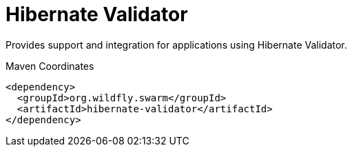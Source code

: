 = Hibernate Validator

Provides support and integration for applications using Hibernate Validator.


.Maven Coordinates
[source,xml]
----
<dependency>
  <groupId>org.wildfly.swarm</groupId>
  <artifactId>hibernate-validator</artifactId>
</dependency>
----


